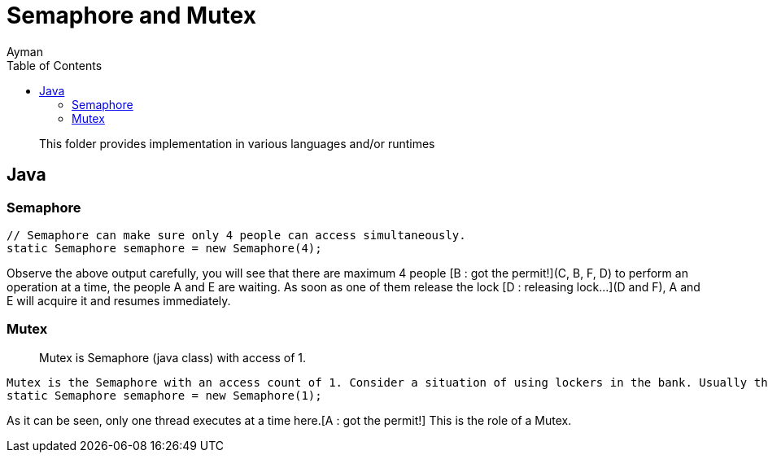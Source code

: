 = Semaphore and Mutex
Ayman
:toc:
:icons: font

> This folder provides implementation in various languages and/or runtimes

== Java

=== Semaphore

```
// Semaphore can make sure only 4 people can access simultaneously.
static Semaphore semaphore = new Semaphore(4);
```

Observe the above output carefully, you will see that there are maximum 4 people [B : got the permit!](C, B, F, D) to perform an operation at a time, the people A and E are waiting. As soon as one of them release the lock [D : releasing lock...](D and F), A and E will acquire it and resumes immediately.



=== Mutex

> Mutex is Semaphore (java class) with access of 1.

```
Mutex is the Semaphore with an access count of 1. Consider a situation of using lockers in the bank. Usually the rule is that only one person is allowed to enter the locker room.
static Semaphore semaphore = new Semaphore(1);
```


As it can be seen, only one thread executes at a time here.[A : got the permit!] This is the role of a Mutex.
